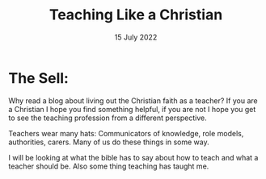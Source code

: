 #+title: Teaching Like a Christian
#+date: 15 July 2022
#+DEVO_POST_TAGS: TLAC
#+OPTIONS: devo-title-headline:t  devo-share-links:t
#+DEVO_POST_IMAGE: bg-1.jpg

* The Sell: 
  
  
Why read a blog about living out the Christian faith as a teacher? If you are a Christian I hope you find something helpful, if you are not I hope you get to see the teaching profession from a different perspective.

Teachers wear many hats: Communicators of knowledge, role models, authorities, carers. Many of us do these things in some way.

I will be looking at what the bible has to say about how to teach and what a teacher should be. Also some thing teaching has taught me.




